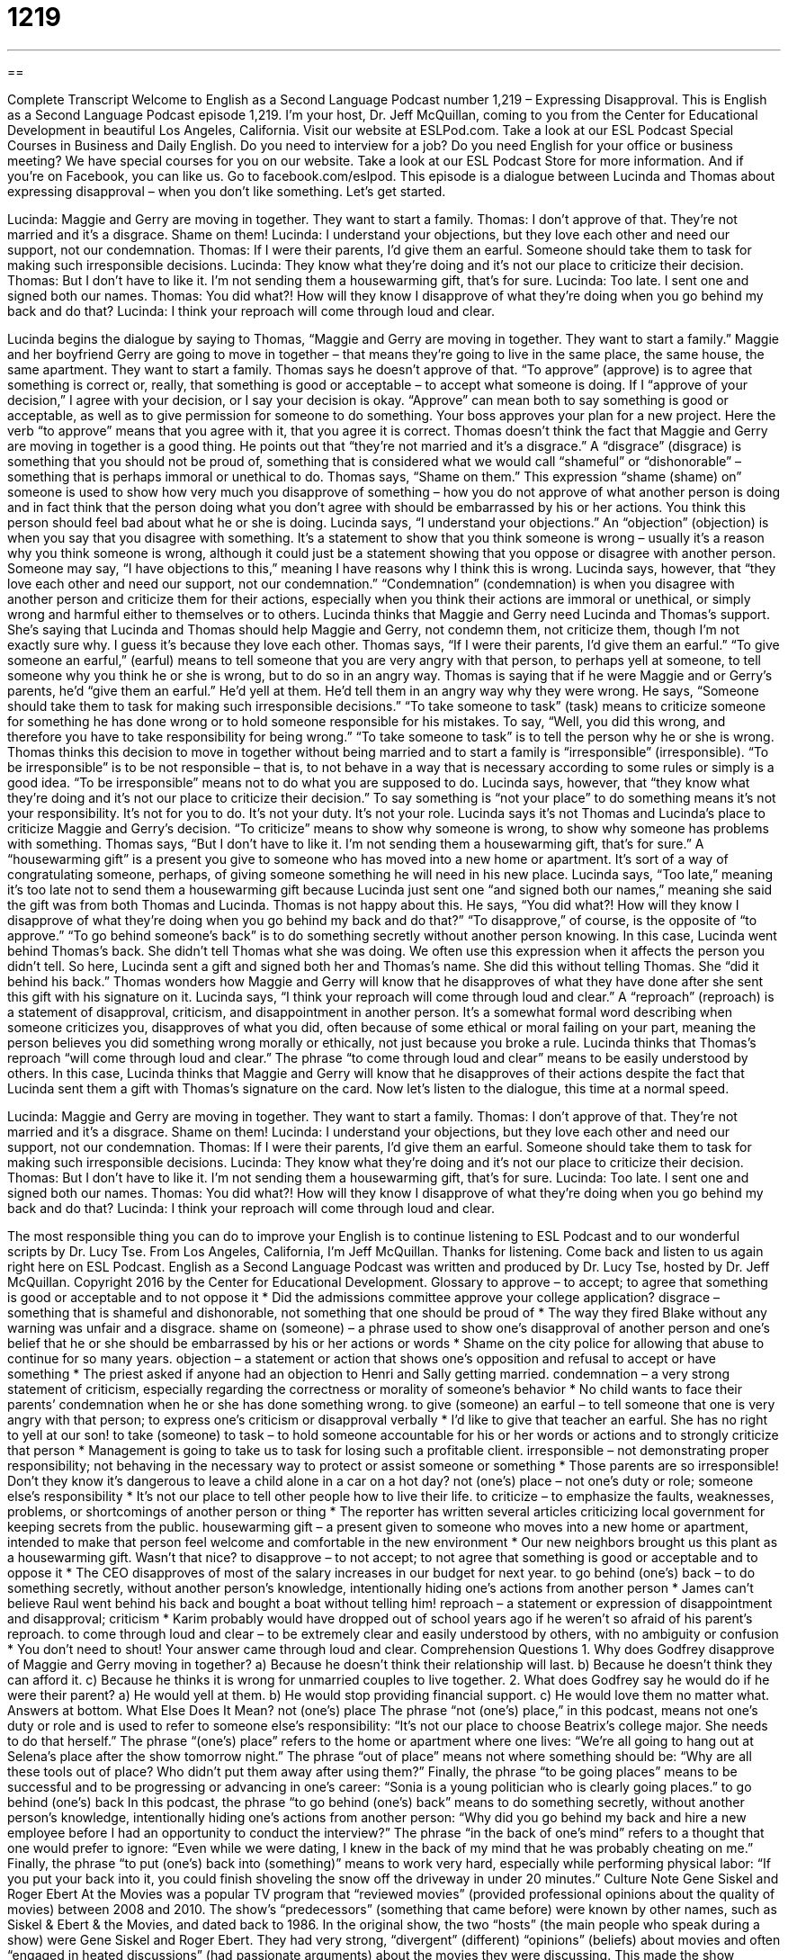 = 1219
:toc: left
:toclevels: 3
:sectnums:
:stylesheet: ../../../myAdocCss.css

'''

== 

Complete Transcript
Welcome to English as a Second Language Podcast number 1,219 – Expressing Disapproval.
This is English as a Second Language Podcast episode 1,219. I’m your host, Dr. Jeff McQuillan, coming to you from the Center for Educational Development in beautiful Los Angeles, California.
Visit our website at ESLPod.com. Take a look at our ESL Podcast Special Courses in Business and Daily English. Do you need to interview for a job? Do you need English for your office or business meeting? We have special courses for you on our website. Take a look at our ESL Podcast Store for more information. And if you’re on Facebook, you can like us. Go to facebook.com/eslpod.
This episode is a dialogue between Lucinda and Thomas about expressing disapproval – when you don’t like something. Let’s get started.
[start of dialogue]
Lucinda: Maggie and Gerry are moving in together. They want to start a family.
Thomas: I don’t approve of that. They’re not married and it’s a disgrace. Shame on them!
Lucinda: I understand your objections, but they love each other and need our support, not our condemnation.
Thomas: If I were their parents, I’d give them an earful. Someone should take them to task for making such irresponsible decisions.
Lucinda: They know what they’re doing and it’s not our place to criticize their decision.
Thomas: But I don’t have to like it. I’m not sending them a housewarming gift, that’s for sure.
Lucinda: Too late. I sent one and signed both our names.
Thomas: You did what?! How will they know I disapprove of what they’re doing when you go behind my back and do that?
Lucinda: I think your reproach will come through loud and clear.
[end of dialogue]
Lucinda begins the dialogue by saying to Thomas, “Maggie and Gerry are moving in together. They want to start a family.” Maggie and her boyfriend Gerry are going to move in together – that means they’re going to live in the same place, the same house, the same apartment. They want to start a family.
Thomas says he doesn’t approve of that. “To approve” (approve) is to agree that something is correct or, really, that something is good or acceptable – to accept what someone is doing. If I “approve of your decision,” I agree with your decision, or I say your decision is okay. “Approve” can mean both to say something is good or acceptable, as well as to give permission for someone to do something. Your boss approves your plan for a new project. Here the verb “to approve” means that you agree with it, that you agree it is correct.
Thomas doesn’t think the fact that Maggie and Gerry are moving in together is a good thing. He points out that “they’re not married and it’s a disgrace.” A “disgrace” (disgrace) is something that you should not be proud of, something that is considered what we would call “shameful” or “dishonorable” – something that is perhaps immoral or unethical to do.
Thomas says, “Shame on them.” This expression “shame (shame) on” someone is used to show how very much you disapprove of something – how you do not approve of what another person is doing and in fact think that the person doing what you don’t agree with should be embarrassed by his or her actions. You think this person should feel bad about what he or she is doing.
Lucinda says, “I understand your objections.” An “objection” (objection) is when you say that you disagree with something. It’s a statement to show that you think someone is wrong – usually it’s a reason why you think someone is wrong, although it could just be a statement showing that you oppose or disagree with another person. Someone may say, “I have objections to this,” meaning I have reasons why I think this is wrong. Lucinda says, however, that “they love each other and need our support, not our condemnation.”
“Condemnation” (condemnation) is when you disagree with another person and criticize them for their actions, especially when you think their actions are immoral or unethical, or simply wrong and harmful either to themselves or to others. Lucinda thinks that Maggie and Gerry need Lucinda and Thomas’s support. She’s saying that Lucinda and Thomas should help Maggie and Gerry, not condemn them, not criticize them, though I’m not exactly sure why. I guess it’s because they love each other.
Thomas says, “If I were their parents, I’d give them an earful.” “To give someone an earful,” (earful) means to tell someone that you are very angry with that person, to perhaps yell at someone, to tell someone why you think he or she is wrong, but to do so in an angry way. Thomas is saying that if he were Maggie and or Gerry’s parents, he’d “give them an earful.” He’d yell at them. He’d tell them in an angry way why they were wrong.
He says, “Someone should take them to task for making such irresponsible decisions.” “To take someone to task” (task) means to criticize someone for something he has done wrong or to hold someone responsible for his mistakes. To say, “Well, you did this wrong, and therefore you have to take responsibility for being wrong.” “To take someone to task” is to tell the person why he or she is wrong.
Thomas thinks this decision to move in together without being married and to start a family is “irresponsible” (irresponsible). “To be irresponsible” is to be not responsible – that is, to not behave in a way that is necessary according to some rules or simply is a good idea. “To be irresponsible” means not to do what you are supposed to do.
Lucinda says, however, that “they know what they’re doing and it’s not our place to criticize their decision.” To say something is “not your place” to do something means it’s not your responsibility. It’s not for you to do. It’s not your duty. It’s not your role. Lucinda says it’s not Thomas and Lucinda’s place to criticize Maggie and Gerry’s decision. “To criticize” means to show why someone is wrong, to show why someone has problems with something.
Thomas says, “But I don’t have to like it. I’m not sending them a housewarming gift, that’s for sure.” A “housewarming gift” is a present you give to someone who has moved into a new home or apartment. It’s sort of a way of congratulating someone, perhaps, of giving someone something he will need in his new place. Lucinda says, “Too late,” meaning it’s too late not to send them a housewarming gift because Lucinda just sent one “and signed both our names,” meaning she said the gift was from both Thomas and Lucinda.
Thomas is not happy about this. He says, “You did what?! How will they know I disapprove of what they’re doing when you go behind my back and do that?” “To disapprove,” of course, is the opposite of “to approve.” “To go behind someone’s back” is to do something secretly without another person knowing. In this case, Lucinda went behind Thomas’s back. She didn’t tell Thomas what she was doing.
We often use this expression when it affects the person you didn’t tell. So here, Lucinda sent a gift and signed both her and Thomas’s name. She did this without telling Thomas. She “did it behind his back.” Thomas wonders how Maggie and Gerry will know that he disapproves of what they have done after she sent this gift with his signature on it.
Lucinda says, “I think your reproach will come through loud and clear.” A “reproach” (reproach) is a statement of disapproval, criticism, and disappointment in another person. It’s a somewhat formal word describing when someone criticizes you, disapproves of what you did, often because of some ethical or moral failing on your part, meaning the person believes you did something wrong morally or ethically, not just because you broke a rule.
Lucinda thinks that Thomas’s reproach “will come through loud and clear.” The phrase “to come through loud and clear” means to be easily understood by others. In this case, Lucinda thinks that Maggie and Gerry will know that he disapproves of their actions despite the fact that Lucinda sent them a gift with Thomas’s signature on the card.
Now let’s listen to the dialogue, this time at a normal speed.
[start of dialogue]
Lucinda: Maggie and Gerry are moving in together. They want to start a family.
Thomas: I don’t approve of that. They’re not married and it’s a disgrace. Shame on them!
Lucinda: I understand your objections, but they love each other and need our support, not our condemnation.
Thomas: If I were their parents, I’d give them an earful. Someone should take them to task for making such irresponsible decisions.
Lucinda: They know what they’re doing and it’s not our place to criticize their decision.
Thomas: But I don’t have to like it. I’m not sending them a housewarming gift, that’s for sure.
Lucinda: Too late. I sent one and signed both our names.
Thomas: You did what?! How will they know I disapprove of what they’re doing when you go behind my back and do that?
Lucinda: I think your reproach will come through loud and clear.
[end of dialogue]
The most responsible thing you can do to improve your English is to continue listening to ESL Podcast and to our wonderful scripts by Dr. Lucy Tse.
From Los Angeles, California, I’m Jeff McQuillan. Thanks for listening. Come back and listen to us again right here on ESL Podcast.
English as a Second Language Podcast was written and produced by Dr. Lucy Tse, hosted by Dr. Jeff McQuillan. Copyright 2016 by the Center for Educational Development.
Glossary
to approve – to accept; to agree that something is good or acceptable and to not oppose it
* Did the admissions committee approve your college application?
disgrace – something that is shameful and dishonorable, not something that one should be proud of
* The way they fired Blake without any warning was unfair and a disgrace.
shame on (someone) – a phrase used to show one’s disapproval of another person and one’s belief that he or she should be embarrassed by his or her actions or words
* Shame on the city police for allowing that abuse to continue for so many years.
objection – a statement or action that shows one’s opposition and refusal to accept or have something
* The priest asked if anyone had an objection to Henri and Sally getting married.
condemnation – a very strong statement of criticism, especially regarding the correctness or morality of someone’s behavior
* No child wants to face their parents’ condemnation when he or she has done something wrong.
to give (someone) an earful – to tell someone that one is very angry with that person; to express one’s criticism or disapproval verbally
* I’d like to give that teacher an earful. She has no right to yell at our son!
to take (someone) to task – to hold someone accountable for his or her words or actions and to strongly criticize that person
* Management is going to take us to task for losing such a profitable client.
irresponsible – not demonstrating proper responsibility; not behaving in the necessary way to protect or assist someone or something
* Those parents are so irresponsible! Don’t they know it’s dangerous to leave a child alone in a car on a hot day?
not (one’s) place – not one’s duty or role; someone else’s responsibility
* It’s not our place to tell other people how to live their life.
to criticize – to emphasize the faults, weaknesses, problems, or shortcomings of another person or thing
* The reporter has written several articles criticizing local government for keeping secrets from the public.
housewarming gift – a present given to someone who moves into a new home or apartment, intended to make that person feel welcome and comfortable in the new environment
* Our new neighbors brought us this plant as a housewarming gift. Wasn’t that nice?
to disapprove – to not accept; to not agree that something is good or acceptable and to oppose it
* The CEO disapproves of most of the salary increases in our budget for next year.
to go behind (one’s) back – to do something secretly, without another person’s knowledge, intentionally hiding one’s actions from another person
* James can’t believe Raul went behind his back and bought a boat without telling him!
reproach – a statement or expression of disappointment and disapproval; criticism
* Karim probably would have dropped out of school years ago if he weren’t so afraid of his parent’s reproach.
to come through loud and clear – to be extremely clear and easily understood by others, with no ambiguity or confusion
* You don’t need to shout! Your answer came through loud and clear.
Comprehension Questions
1. Why does Godfrey disapprove of Maggie and Gerry moving in together?
a) Because he doesn’t think their relationship will last.
b) Because he doesn’t think they can afford it.
c) Because he thinks it is wrong for unmarried couples to live together.
2. What does Godfrey say he would do if he were their parent?
a) He would yell at them.
b) He would stop providing financial support.
c) He would love them no matter what.
Answers at bottom.
What Else Does It Mean?
not (one’s) place
The phrase “not (one’s) place,” in this podcast, means not one’s duty or role and is used to refer to someone else’s responsibility: “It’s not our place to choose Beatrix’s college major. She needs to do that herself.” The phrase “(one’s) place” refers to the home or apartment where one lives: “We’re all going to hang out at Selena’s place after the show tomorrow night.” The phrase “out of place” means not where something should be: “Why are all these tools out of place? Who didn’t put them away after using them?” Finally, the phrase “to be going places” means to be successful and to be progressing or advancing in one’s career: “Sonia is a young politician who is clearly going places.”
to go behind (one’s) back
In this podcast, the phrase “to go behind (one’s) back” means to do something secretly, without another person’s knowledge, intentionally hiding one’s actions from another person: “Why did you go behind my back and hire a new employee before I had an opportunity to conduct the interview?” The phrase “in the back of one’s mind” refers to a thought that one would prefer to ignore: “Even while we were dating, I knew in the back of my mind that he was probably cheating on me.” Finally, the phrase “to put (one’s) back into (something)” means to work very hard, especially while performing physical labor: “If you put your back into it, you could finish shoveling the snow off the driveway in under 20 minutes.”
Culture Note
Gene Siskel and Roger Ebert
At the Movies was a popular TV program that “reviewed movies” (provided professional opinions about the quality of movies) between 2008 and 2010. The show’s “predecessors” (something that came before) were known by other names, such as Siskel & Ebert & the Movies, and dated back to 1986.
In the original show, the two “hosts” (the main people who speak during a show) were Gene Siskel and Roger Ebert. They had very strong, “divergent” (different) “opinions” (beliefs) about movies and often “engaged in heated discussions” (had passionate arguments) about the movies they were discussing. This made the show entertaining for viewers and both Siskel and Ebert became well known and often “quoted” (having their words repeated by others).
The hosts discussed the movies in great detail, but at the end of each show, they provided a “thumbs up/thumbs down” summary in which they would close their “fist” (the shape made by closing one’s hand tightly) and hold their “thumb” (the largest finger on one’s hand) “up” (pointing to the ceiling) to show approval and “endorsement” (recommendation) or “down” (pointing to the floor) to show their disapproval of a film. This was a “departure from” (something different from what others were doing) the traditional system of rating movies with a number or stars.
Many people relied on the thumbs up/thumbs down recommendation when deciding which movies to watch. “Movie studios” (the companies that make movies) noticed this and began to advertise that their movies had received “two thumbs up” if both of the show’s hosts had recommended them.
Comprehension Answers
1 - c
2 - a